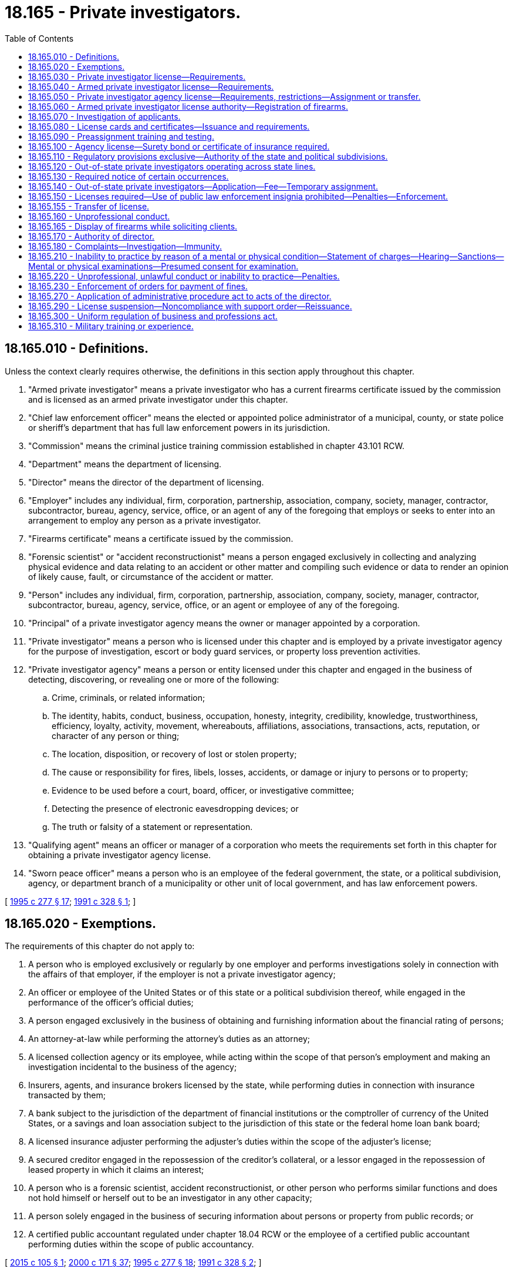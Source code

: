 = 18.165 - Private investigators.
:toc:

== 18.165.010 - Definitions.
Unless the context clearly requires otherwise, the definitions in this section apply throughout this chapter.

. "Armed private investigator" means a private investigator who has a current firearms certificate issued by the commission and is licensed as an armed private investigator under this chapter.

. "Chief law enforcement officer" means the elected or appointed police administrator of a municipal, county, or state police or sheriff's department that has full law enforcement powers in its jurisdiction.

. "Commission" means the criminal justice training commission established in chapter 43.101 RCW.

. "Department" means the department of licensing.

. "Director" means the director of the department of licensing.

. "Employer" includes any individual, firm, corporation, partnership, association, company, society, manager, contractor, subcontractor, bureau, agency, service, office, or an agent of any of the foregoing that employs or seeks to enter into an arrangement to employ any person as a private investigator.

. "Firearms certificate" means a certificate issued by the commission.

. "Forensic scientist" or "accident reconstructionist" means a person engaged exclusively in collecting and analyzing physical evidence and data relating to an accident or other matter and compiling such evidence or data to render an opinion of likely cause, fault, or circumstance of the accident or matter.

. "Person" includes any individual, firm, corporation, partnership, association, company, society, manager, contractor, subcontractor, bureau, agency, service, office, or an agent or employee of any of the foregoing.

. "Principal" of a private investigator agency means the owner or manager appointed by a corporation.

. "Private investigator" means a person who is licensed under this chapter and is employed by a private investigator agency for the purpose of investigation, escort or body guard services, or property loss prevention activities.

. "Private investigator agency" means a person or entity licensed under this chapter and engaged in the business of detecting, discovering, or revealing one or more of the following:

.. Crime, criminals, or related information;

.. The identity, habits, conduct, business, occupation, honesty, integrity, credibility, knowledge, trustworthiness, efficiency, loyalty, activity, movement, whereabouts, affiliations, associations, transactions, acts, reputation, or character of any person or thing;

.. The location, disposition, or recovery of lost or stolen property;

.. The cause or responsibility for fires, libels, losses, accidents, or damage or injury to persons or to property;

.. Evidence to be used before a court, board, officer, or investigative committee;

.. Detecting the presence of electronic eavesdropping devices; or

.. The truth or falsity of a statement or representation.

. "Qualifying agent" means an officer or manager of a corporation who meets the requirements set forth in this chapter for obtaining a private investigator agency license.

. "Sworn peace officer" means a person who is an employee of the federal government, the state, or a political subdivision, agency, or department branch of a municipality or other unit of local government, and has law enforcement powers.

[ http://lawfilesext.leg.wa.gov/biennium/1995-96/Pdf/Bills/Session%20Laws/House/1679-S.SL.pdf?cite=1995%20c%20277%20§%2017[1995 c 277 § 17]; http://lawfilesext.leg.wa.gov/biennium/1991-92/Pdf/Bills/Session%20Laws/House/1181-S.SL.pdf?cite=1991%20c%20328%20§%201[1991 c 328 § 1]; ]

== 18.165.020 - Exemptions.
The requirements of this chapter do not apply to:

. A person who is employed exclusively or regularly by one employer and performs investigations solely in connection with the affairs of that employer, if the employer is not a private investigator agency;

. An officer or employee of the United States or of this state or a political subdivision thereof, while engaged in the performance of the officer's official duties;

. A person engaged exclusively in the business of obtaining and furnishing information about the financial rating of persons;

. An attorney-at-law while performing the attorney's duties as an attorney;

. A licensed collection agency or its employee, while acting within the scope of that person's employment and making an investigation incidental to the business of the agency;

. Insurers, agents, and insurance brokers licensed by the state, while performing duties in connection with insurance transacted by them;

. A bank subject to the jurisdiction of the department of financial institutions or the comptroller of currency of the United States, or a savings and loan association subject to the jurisdiction of this state or the federal home loan bank board;

. A licensed insurance adjuster performing the adjuster's duties within the scope of the adjuster's license;

. A secured creditor engaged in the repossession of the creditor's collateral, or a lessor engaged in the repossession of leased property in which it claims an interest;

. A person who is a forensic scientist, accident reconstructionist, or other person who performs similar functions and does not hold himself or herself out to be an investigator in any other capacity;

. A person solely engaged in the business of securing information about persons or property from public records; or

. A certified public accountant regulated under chapter 18.04 RCW or the employee of a certified public accountant performing duties within the scope of public accountancy.

[ http://lawfilesext.leg.wa.gov/biennium/2015-16/Pdf/Bills/Session%20Laws/House/1263.SL.pdf?cite=2015%20c%20105%20§%201[2015 c 105 § 1]; http://lawfilesext.leg.wa.gov/biennium/1999-00/Pdf/Bills/Session%20Laws/House/2400.SL.pdf?cite=2000%20c%20171%20§%2037[2000 c 171 § 37]; http://lawfilesext.leg.wa.gov/biennium/1995-96/Pdf/Bills/Session%20Laws/House/1679-S.SL.pdf?cite=1995%20c%20277%20§%2018[1995 c 277 § 18]; http://lawfilesext.leg.wa.gov/biennium/1991-92/Pdf/Bills/Session%20Laws/House/1181-S.SL.pdf?cite=1991%20c%20328%20§%202[1991 c 328 § 2]; ]

== 18.165.030 - Private investigator license—Requirements.
An applicant must meet the following minimum requirements to obtain a private investigator license:

. Be at least eighteen years of age;

. Be a citizen or resident alien of the United States;

. Not have been convicted of a crime in any jurisdiction, if the director determines that the applicant's particular crime directly relates to his or her capacity to perform the duties of a private investigator and the director determines that the license should be withheld to protect the citizens of Washington state. The director shall make her or his determination to withhold a license because of previous convictions notwithstanding the restoration of employment rights act, chapter 9.96A RCW;

. Be employed by or have an employment offer from a private investigator agency or be licensed as a private investigator agency;

. Submit a set of fingerprints; however, if an applicant has been issued a license as a private security guard under chapter 18.170 RCW within the last twelve months, the applicant is not required to undergo a separate background check to become licensed under this chapter;

. Pay the required nonrefundable fee for each application; and

. Submit a fully completed application that includes proper identification on a form prescribed by the director for each company of employment.

[ http://lawfilesext.leg.wa.gov/biennium/2011-12/Pdf/Bills/Session%20Laws/Senate/6098.SL.pdf?cite=2012%20c%20118%20§%201[2012 c 118 § 1]; http://lawfilesext.leg.wa.gov/biennium/1995-96/Pdf/Bills/Session%20Laws/House/1679-S.SL.pdf?cite=1995%20c%20277%20§%2019[1995 c 277 § 19]; http://lawfilesext.leg.wa.gov/biennium/1991-92/Pdf/Bills/Session%20Laws/House/1181-S.SL.pdf?cite=1991%20c%20328%20§%203[1991 c 328 § 3]; ]

== 18.165.040 - Armed private investigator license—Requirements.
. An applicant must meet the following minimum requirements to obtain an armed private investigator license:

.. Be licensed as a private investigator;

.. Be at least twenty-one years of age;

.. Have a current firearms certificate issued by the commission; 

.. Have a license to carry a concealed pistol; and

.. Pay the fee established by the director.

. The armed private investigator license may take the form of an endorsement to the private investigator license if deemed appropriate by the director.

[ http://lawfilesext.leg.wa.gov/biennium/1995-96/Pdf/Bills/Session%20Laws/House/1679-S.SL.pdf?cite=1995%20c%20277%20§%2021[1995 c 277 § 21]; http://lawfilesext.leg.wa.gov/biennium/1991-92/Pdf/Bills/Session%20Laws/House/1181-S.SL.pdf?cite=1991%20c%20328%20§%204[1991 c 328 § 4]; ]

== 18.165.050 - Private investigator agency license—Requirements, restrictions—Assignment or transfer.
. In addition to meeting the minimum requirements to obtain a license as a private investigator, an applicant, or, in the case of a partnership or limited partnership, each partner, or, in the case of a corporation, the qualifying agent must meet the following additional requirements to obtain a private investigator agency license:

.. Pass an examination determined by the director to measure the person's knowledge and competence in the private investigator agency business; or

.. Have had at least three years' experience in investigative work or its equivalent as determined by the director. A year's experience means not less than two thousand hours of actual compensated work performed before the filing of an application. An applicant shall substantiate the experience by written certifications from previous employers. If the applicant is unable to supply written certifications from previous employers, applicants may offer written certifications from professional persons other than employers who, based on personal professional knowledge, can substantiate the employment.

. An agency license issued pursuant to this section may not be assigned or transferred without prior written approval of the director.

. No license to own or operate a private investigator company may be issued to an applicant if the name of the company portrays the company as a public law enforcement agency, or in association with a public law enforcement agency, or includes the word "police."

[ http://lawfilesext.leg.wa.gov/biennium/1995-96/Pdf/Bills/Session%20Laws/House/1679-S.SL.pdf?cite=1995%20c%20277%20§%2022[1995 c 277 § 22]; http://lawfilesext.leg.wa.gov/biennium/1991-92/Pdf/Bills/Session%20Laws/House/1181-S.SL.pdf?cite=1991%20c%20328%20§%205[1991 c 328 § 5]; ]

== 18.165.060 - Armed private investigator license authority—Registration of firearms.
. An armed private investigator license grants authority to the holder, while in the performance of his or her duties, to carry a firearm with which the holder has met the proficiency requirements established by the commission.

. All firearms carried by armed private investigators in the performance of their duties must be owned by the employer and, if required by law, must be registered with the proper government agency.

[ http://lawfilesext.leg.wa.gov/biennium/1995-96/Pdf/Bills/Session%20Laws/House/1679-S.SL.pdf?cite=1995%20c%20277%20§%2023[1995 c 277 § 23]; http://lawfilesext.leg.wa.gov/biennium/1991-92/Pdf/Bills/Session%20Laws/House/1181-S.SL.pdf?cite=1991%20c%20328%20§%206[1991 c 328 § 6]; ]

== 18.165.070 - Investigation of applicants.
. Applications for licenses required under this chapter shall be filed with the director on a form provided by the director. The director may require any information and documentation that reasonably relates to the need to determine whether the applicant meets the criteria.

. After receipt of an application for a license, the director shall conduct an investigation to determine whether the facts set forth in the application are true and shall request that the Washington state patrol compare the fingerprints submitted with the application to fingerprint records available to the Washington state patrol. The Washington state patrol shall forward the fingerprints of applicants for an armed private investigator license to the federal bureau of investigation for a national criminal history records check. The director may require that fingerprint cards of licensees be periodically reprocessed to identify criminal convictions subsequent to registration.

. The director shall solicit comments from the chief law enforcement officer of the county and city or town in which the applicant's employer is located on issuance of a permanent private investigator license.

. A summary of the information acquired under this section, to the extent that it is public information, may be forwarded by the department to the applicant's employer.

[ http://lawfilesext.leg.wa.gov/biennium/1995-96/Pdf/Bills/Session%20Laws/House/1679-S.SL.pdf?cite=1995%20c%20277%20§%2025[1995 c 277 § 25]; http://lawfilesext.leg.wa.gov/biennium/1991-92/Pdf/Bills/Session%20Laws/House/1181-S.SL.pdf?cite=1991%20c%20328%20§%207[1991 c 328 § 7]; ]

== 18.165.080 - License cards and certificates—Issuance and requirements.
. The director shall issue a private investigator license card to each licensed private investigator and an armed private investigator license card to each armed private investigator.

.. The license card may not be used as security clearance.

.. A private investigator shall carry the license card whenever he or she is performing the duties of a private investigator and shall exhibit the card upon request.

.. An armed private investigator shall carry the license card whenever he or she is performing the duties of an armed private investigator and shall exhibit the card upon request.

. The director shall issue a license certificate to each licensed private investigator agency.

.. Within seventy-two hours after receipt of the license certificate, the licensee shall post and display the certificate in a conspicuous place in the principal office of the licensee within the state.

.. It is unlawful for any person holding a license certificate to knowingly and willfully post the license certificate upon premises other than those described in the license certificate or to materially alter a license certificate.

.. Every advertisement by a licensee that solicits or advertises business shall contain the name of the licensee, the address of record, and the license number as they appear in the records of the director.

.. The licensee shall notify the director within thirty days of any change in the licensee's officers or directors or any material change in the information furnished or required to be furnished to the director.

[ http://lawfilesext.leg.wa.gov/biennium/1995-96/Pdf/Bills/Session%20Laws/House/1679-S.SL.pdf?cite=1995%20c%20277%20§%2026[1995 c 277 § 26]; http://lawfilesext.leg.wa.gov/biennium/1991-92/Pdf/Bills/Session%20Laws/House/1181-S.SL.pdf?cite=1991%20c%20328%20§%208[1991 c 328 § 8]; ]

== 18.165.090 - Preassignment training and testing.
. The director shall adopt rules establishing preassignment training and testing requirements. The director may establish, by rule, continuing education requirements for private investigators.

. The director shall consult with the private investigator industry and law enforcement before adopting or amending the preassignment training or continuing education requirements of this section.

[ http://lawfilesext.leg.wa.gov/biennium/1995-96/Pdf/Bills/Session%20Laws/House/1679-S.SL.pdf?cite=1995%20c%20277%20§%2027[1995 c 277 § 27]; http://lawfilesext.leg.wa.gov/biennium/1991-92/Pdf/Bills/Session%20Laws/House/1181-S.SL.pdf?cite=1991%20c%20328%20§%209[1991 c 328 § 9]; ]

== 18.165.100 - Agency license—Surety bond or certificate of insurance required.
. No private investigator agency license may be issued under the provisions of this chapter unless the applicant files with the director a surety bond, executed by a surety company authorized to do business in this state, in the sum of ten thousand dollars conditioned to recover against the principal and its servants, officers, agents, and employees by reason of its wrongful or illegal acts in conducting business licensed under this chapter. The bond shall be made payable to the state of Washington, and anyone so injured by the principal or its servants, officers, agents, or employees shall have the right and shall be permitted to sue directly upon this obligation in his or her own name. This obligation shall be subject to successive suits for recovery until the face amount is completely exhausted.

. Every licensee must at all times maintain on file with the director the surety bond required by this section in full force and effect. Upon failure by a licensee to do so, the director shall suspend the licensee's license and shall not reinstate the license until this requirement is met.

. In lieu of posting bond, a licensed private investigator agency may file with the director a certificate of insurance as evidence that it has comprehensive general liability coverage of at least twenty-five thousand dollars for bodily or personal injury and twenty-five thousand dollars for property damage.

. The director may approve alternative methods of guaranteeing financial responsibility.

[ http://lawfilesext.leg.wa.gov/biennium/1995-96/Pdf/Bills/Session%20Laws/House/1679-S.SL.pdf?cite=1995%20c%20277%20§%2028[1995 c 277 § 28]; http://lawfilesext.leg.wa.gov/biennium/1991-92/Pdf/Bills/Session%20Laws/House/1181-S.SL.pdf?cite=1991%20c%20328%20§%2010[1991 c 328 § 10]; ]

== 18.165.110 - Regulatory provisions exclusive—Authority of the state and political subdivisions.
. The provisions of this chapter relating to the licensing for regulatory purposes of private investigators, armed private investigators, and private investigator agencies are exclusive. No governmental subdivision of this state may enact any laws or rules licensing for regulatory purposes such persons, except as provided in subsections (2) and (3) of this section.

. This section shall not be construed to prevent a political subdivision of this state from levying a business fee, business and occupation tax, or other tax upon private investigator agencies if such fees or taxes are levied by the state on other types of businesses within its boundaries.

. This section shall not be construed to prevent this state or a political subdivision of this state from licensing for regulatory purposes private investigator agencies with respect to activities that are not regulated under this chapter.

[ http://lawfilesext.leg.wa.gov/biennium/1995-96/Pdf/Bills/Session%20Laws/House/1679-S.SL.pdf?cite=1995%20c%20277%20§%2029[1995 c 277 § 29]; http://lawfilesext.leg.wa.gov/biennium/1991-92/Pdf/Bills/Session%20Laws/House/1181-S.SL.pdf?cite=1991%20c%20328%20§%2011[1991 c 328 § 11]; ]

== 18.165.120 - Out-of-state private investigators operating across state lines.
Private investigators or armed private investigators whose duties require them to operate across state lines may operate in this state for up to thirty days per year, if they are properly registered and certified in another state with training and certification requirements that the director finds are at least equal to the requirements of this state.

[ http://lawfilesext.leg.wa.gov/biennium/1995-96/Pdf/Bills/Session%20Laws/House/1679-S.SL.pdf?cite=1995%20c%20277%20§%2030[1995 c 277 § 30]; http://lawfilesext.leg.wa.gov/biennium/1991-92/Pdf/Bills/Session%20Laws/House/1181-S.SL.pdf?cite=1991%20c%20328%20§%2012[1991 c 328 § 12]; ]

== 18.165.130 - Required notice of certain occurrences.
. A private investigator agency shall notify the director within thirty days after the death or termination of employment of any employee who is a licensed private investigator or armed private investigator by returning the license to the department with the word "terminated" written across the face of the license, the date of termination, and the signature of the principal of the private investigator company.

. A private investigator agency shall notify the director within seventy-two hours and the chief law enforcement officer of the county, city, or town in which the agency is located immediately upon receipt of information affecting a licensed private investigator's or armed private investigator's continuing eligibility to hold a license under the provisions of this chapter.

. A private investigator company shall notify the local law enforcement agency whenever an employee who is an armed private investigator discharges his or her firearm while on duty other than on a supervised firearm range. The notification shall be made within ten business days of the date the firearm is discharged.

[ http://lawfilesext.leg.wa.gov/biennium/1999-00/Pdf/Bills/Session%20Laws/House/2400.SL.pdf?cite=2000%20c%20171%20§%2038[2000 c 171 § 38]; http://lawfilesext.leg.wa.gov/biennium/1995-96/Pdf/Bills/Session%20Laws/House/1679-S.SL.pdf?cite=1995%20c%20277%20§%2031[1995 c 277 § 31]; http://lawfilesext.leg.wa.gov/biennium/1991-92/Pdf/Bills/Session%20Laws/House/1181-S.SL.pdf?cite=1991%20c%20328%20§%2013[1991 c 328 § 13]; ]

== 18.165.140 - Out-of-state private investigators—Application—Fee—Temporary assignment.
. Any person from another state that the director determines has selection, training, and other requirements at least equal to those required by this chapter, and who holds a valid license, registration, identification, or similar card issued by the other state, may apply for a private investigator license card or armed private investigator license card on a form prescribed by the director. Upon receipt of an application fee to be determined by the director, the director shall issue the individual a private investigator license card or armed private investigator license card.

. A valid license, registration, identification, or similar card issued by any other state of the United States is valid in this state for a period of ninety days, but only if the licensee is on temporary assignment for the same employer that employs the licensee in the state in which he or she is a permanent resident.

. A person from another state on temporary assignment in Washington may not solicit business in this state or represent himself or herself as licensed in this state.

[ http://lawfilesext.leg.wa.gov/biennium/1995-96/Pdf/Bills/Session%20Laws/House/1679-S.SL.pdf?cite=1995%20c%20277%20§%2032[1995 c 277 § 32]; http://lawfilesext.leg.wa.gov/biennium/1991-92/Pdf/Bills/Session%20Laws/House/1181-S.SL.pdf?cite=1991%20c%20328%20§%2014[1991 c 328 § 14]; ]

== 18.165.150 - Licenses required—Use of public law enforcement insignia prohibited—Penalties—Enforcement.
. After June 30, 1992, any person who performs the functions and duties of a private investigator in this state without being licensed in accordance with the provisions of this chapter, or any person presenting or attempting to use as his or her own the license of another, or any person who gives false or forged evidence of any kind to the director in obtaining a license, or any person who falsely impersonates any other licensee, or any person who attempts to use an expired or revoked license, or any person who violates any of the provisions of this chapter is guilty of a gross misdemeanor.

. After January 1, 1992, a person is guilty of a gross misdemeanor if he or she owns or operates a private investigator agency in this state without first obtaining a private investigator agency license.

. After June 30, 1992, the owner or qualifying agent of a private investigator agency is guilty of a gross misdemeanor if he or she employs any person to perform the duties of a private investigator without the employee having in his or her possession a permanent private investigator license issued by the department. This shall not preclude a private investigator agency from requiring applicants to attend preassignment training classes or from paying wages for attending the required preassignment training classes.

. After June 30, 1992, a person is guilty of a gross misdemeanor if he or she performs the functions and duties of an armed private investigator in this state unless the person holds a valid armed private investigator license issued by the department.

. After June 30, 1992, it is a gross misdemeanor for a private investigator agency to hire, contract with, or otherwise engage the services of an unlicensed armed private investigator knowing that the private investigator does not have a valid armed private investigator license issued by the director.

. It is a gross misdemeanor for a person to possess or use any vehicle or equipment displaying the word "police" or "law enforcement officer" or having any sign, shield, marking, accessory, or insignia that indicates that the equipment or vehicle belongs to a public law enforcement agency.

. It is the duty of all officers of the state and political subdivisions thereof to enforce the provisions of this chapter. The attorney general shall act as legal adviser of the director, and render such legal assistance as may be necessary in carrying out the provisions of this chapter.

[ http://lawfilesext.leg.wa.gov/biennium/1995-96/Pdf/Bills/Session%20Laws/House/1679-S.SL.pdf?cite=1995%20c%20277%20§%2033[1995 c 277 § 33]; http://lawfilesext.leg.wa.gov/biennium/1991-92/Pdf/Bills/Session%20Laws/House/1181-S.SL.pdf?cite=1991%20c%20328%20§%2015[1991 c 328 § 15]; ]

== 18.165.155 - Transfer of license.
A licensee who transfers from one company to another must submit a transfer application on a form prescribed by the director along with a transfer fee established by the director.

[ http://lawfilesext.leg.wa.gov/biennium/1995-96/Pdf/Bills/Session%20Laws/House/1679-S.SL.pdf?cite=1995%20c%20277%20§%2020[1995 c 277 § 20]; ]

== 18.165.160 - Unprofessional conduct.
In addition to the unprofessional conduct described in RCW 18.235.130, the director may take disciplinary action for the following conduct, acts, or conditions:

. Violating any of the provisions of this chapter or the rules adopted under this chapter;

. Making a material misstatement or omission in the application for or renewal of a firearms certificate, including falsifying requested identification information;

. Not meeting the qualifications set forth in RCW 18.165.030, 18.165.040, or 18.165.050;

. Failing to return immediately on demand a firearm issued by an employer;

. Carrying a firearm in the performance of his or her duties if not the holder of a valid armed private investigator license, or carrying a firearm not meeting the provisions of this chapter while in the performance of his or her duties;

. Failing to return immediately on demand company identification, badges, or other items issued to the private investigator by an employer;

. Making any statement that would reasonably cause another person to believe that the private investigator is a sworn peace officer;

. Divulging confidential information obtained in the course of any investigation to which he or she was assigned;

. Acceptance of employment that is adverse to a client or former client and relates to a matter about which a licensee has obtained confidential information by reason of or in the course of the licensee's employment by the client;

. Assigning or transferring any license issued pursuant to the provisions of this chapter, except as provided in RCW 18.165.050;

. Assisting a client to locate, trace, or contact a person when the investigator knows that the client is prohibited by any court order from harassing or contacting the person whom the investigator is being asked to locate, trace, or contact, as it pertains to domestic violence, stalking, or minor children;

. Failure to maintain bond or insurance;

. Failure to have a qualifying principal in place; or

. Being certified as not in compliance with a support order as provided in RCW 74.20A.320.

[ http://lawfilesext.leg.wa.gov/biennium/2001-02/Pdf/Bills/Session%20Laws/House/2512-S.SL.pdf?cite=2002%20c%2086%20§%20245[2002 c 86 § 245]; http://lawfilesext.leg.wa.gov/biennium/1997-98/Pdf/Bills/Session%20Laws/House/3901.SL.pdf?cite=1997%20c%2058%20§%20835[1997 c 58 § 835]; http://lawfilesext.leg.wa.gov/biennium/1995-96/Pdf/Bills/Session%20Laws/House/1679-S.SL.pdf?cite=1995%20c%20277%20§%2034[1995 c 277 § 34]; http://lawfilesext.leg.wa.gov/biennium/1991-92/Pdf/Bills/Session%20Laws/House/1181-S.SL.pdf?cite=1991%20c%20328%20§%2016[1991 c 328 § 16]; ]

== 18.165.165 - Display of firearms while soliciting clients.
No licensee, employee or agent of a licensee, or anyone accompanying a licensee, employee, or agent may display a firearm while soliciting a client.

[ http://lawfilesext.leg.wa.gov/biennium/1995-96/Pdf/Bills/Session%20Laws/House/1679-S.SL.pdf?cite=1995%20c%20277%20§%2024[1995 c 277 § 24]; ]

== 18.165.170 - Authority of director.
The director or the director's designee has the following authority in administering this chapter:

. To adopt, amend, and rescind rules as deemed necessary to carry out this chapter;

. To enter into contracts for professional services determined to be necessary for adequate enforcement of this chapter; and

. To adopt standards of professional conduct or practice.

[ http://lawfilesext.leg.wa.gov/biennium/2007-08/Pdf/Bills/Session%20Laws/House/1574-S.SL.pdf?cite=2007%20c%20256%20§%208[2007 c 256 § 8]; http://lawfilesext.leg.wa.gov/biennium/2001-02/Pdf/Bills/Session%20Laws/House/2512-S.SL.pdf?cite=2002%20c%2086%20§%20246[2002 c 86 § 246]; http://lawfilesext.leg.wa.gov/biennium/1995-96/Pdf/Bills/Session%20Laws/House/1679-S.SL.pdf?cite=1995%20c%20277%20§%2035[1995 c 277 § 35]; http://lawfilesext.leg.wa.gov/biennium/1991-92/Pdf/Bills/Session%20Laws/House/1181-S.SL.pdf?cite=1991%20c%20328%20§%2017[1991 c 328 § 17]; ]

== 18.165.180 - Complaints—Investigation—Immunity.
A person, including but not limited to consumers, licensees, corporations, organizations, and state and local governmental agencies, may submit a written complaint to the department charging a license holder or applicant with unprofessional or unlawful conduct and specifying the grounds for the charge. If the director determines that the complaint merits investigation, or if the director has reason to believe, without a formal complaint, that a license holder or applicant may have engaged in unprofessional or unlawful conduct, the director shall investigate to determine if there has been unprofessional or unlawful conduct. A person who files a complaint under this section in good faith is immune from suit in any civil action related to the filing or contents of the complaint.

[ http://lawfilesext.leg.wa.gov/biennium/1995-96/Pdf/Bills/Session%20Laws/House/1679-S.SL.pdf?cite=1995%20c%20277%20§%2036[1995 c 277 § 36]; http://lawfilesext.leg.wa.gov/biennium/1991-92/Pdf/Bills/Session%20Laws/House/1181-S.SL.pdf?cite=1991%20c%20328%20§%2018[1991 c 328 § 18]; ]

== 18.165.210 - Inability to practice by reason of a mental or physical condition—Statement of charges—Hearing—Sanctions—Mental or physical examinations—Presumed consent for examination.
. If the director believes a license holder or applicant may be unable to practice with reasonable skill and safety to the public by reason of any mental or physical condition, a statement of charges shall be served on the license holder or applicant and notice shall also be issued providing an opportunity for a hearing. The hearing shall be limited to the sole issue of the capacity of the license holder or applicant to practice with reasonable skill or safety. If the director determines that the license holder or applicant is unable to practice with reasonable skill and safety for one of the reasons stated in this subsection, the director shall impose such sanctions as are deemed necessary to protect the public.

. In investigating or adjudicating a complaint or report that a license holder or applicant may be unable to practice with reasonable skill or safety by reason of a mental or physical condition, the department may require a license holder or applicant to submit to a mental or physical examination by one or more licensed or certified health professionals designated by the director. The cost of the examinations ordered by the department shall be paid by the department. In addition to any examinations ordered by the department, the licensee may submit physical or mental examination reports from licensed or certified health professionals of the license holder's or applicant's choosing and expense. Failure of the license holder or applicant to submit to examination when directed constitutes grounds for immediate suspension or withholding of the license, consequent upon which a default and final order may be entered without the taking of testimony or presentations of evidence, unless the failure was due to circumstances beyond the person's control. A determination by a court of competent jurisdiction that a license holder or applicant is mentally incompetent or mentally ill is presumptive evidence of the license holder's or applicant's inability to practice with reasonable skill and safety. An individual affected under this section shall at reasonable intervals be afforded an opportunity to demonstrate that the individual can resume competent practice with reasonable skill and safety to the public.

. For the purpose of subsection (2) of this section, an applicant or license holder governed by this chapter, by making application, practicing, or filing a license renewal, is deemed to have given consent to submit to a mental, physical, or psychological examination if directed in writing by the department and further to have waived all objections to the admissibility or use of the examining health professional's testimony or examination reports by the director on the ground that the testimony or reports constitute hearsay or privileged communications.

[ http://lawfilesext.leg.wa.gov/biennium/1991-92/Pdf/Bills/Session%20Laws/House/1181-S.SL.pdf?cite=1991%20c%20328%20§%2021[1991 c 328 § 21]; ]

== 18.165.220 - Unprofessional, unlawful conduct or inability to practice—Penalties.
Upon a finding that a license holder or applicant has committed unprofessional or unlawful conduct or is unable to practice with reasonable skill and safety due to a physical or mental condition, the director may issue an order providing for one or any combination of the following:

. Revocation of the license;

. Suspension of the license for a fixed or indefinite term;

. Restriction or limitation of the practice;

. Requiring the satisfactory completion of a specific program of remedial education or treatment;

. Monitoring of the practice by a supervisor approved by the director;

. Censure or reprimand;

. Compliance with conditions of probation for a designated period of time;

. Withholding a license request;

. Other corrective action; 

. Refund of fees billed to and collected from the consumer; or

. Assessing administrative penalties.

Any of the actions under this section may be totally or partly stayed by the director. All costs associated with compliance with orders issued under this section are the obligation of the license holder or applicant.

[ http://lawfilesext.leg.wa.gov/biennium/1995-96/Pdf/Bills/Session%20Laws/House/1679-S.SL.pdf?cite=1995%20c%20277%20§%2038[1995 c 277 § 38]; http://lawfilesext.leg.wa.gov/biennium/1991-92/Pdf/Bills/Session%20Laws/House/1181-S.SL.pdf?cite=1991%20c%20328%20§%2022[1991 c 328 § 22]; ]

== 18.165.230 - Enforcement of orders for payment of fines.
If an order for payment of a fine is made as a result of a hearing and timely payment is not made as directed in the final order, the director may enforce the order for payment in the superior court in the county in which the hearing was held. This right of enforcement shall be in addition to any other rights the director may have as to a licensee ordered to pay a fine but shall not be construed to limit a licensee's ability to seek judicial review.

In an action for enforcement of an order of payment of a fine, the director's order is conclusive proof of the validity of the order of payment of a fine and the terms of payment.

[ http://lawfilesext.leg.wa.gov/biennium/1991-92/Pdf/Bills/Session%20Laws/House/1181-S.SL.pdf?cite=1991%20c%20328%20§%2023[1991 c 328 § 23]; ]

== 18.165.270 - Application of administrative procedure act to acts of the director.
The director, in implementing and administering the provisions of this chapter, shall act in accordance with the administrative procedure act, chapter 34.05 RCW.

[ http://lawfilesext.leg.wa.gov/biennium/1991-92/Pdf/Bills/Session%20Laws/House/1181-S.SL.pdf?cite=1991%20c%20328%20§%2027[1991 c 328 § 27]; ]

== 18.165.290 - License suspension—Noncompliance with support order—Reissuance.
The director shall immediately suspend a license issued under this chapter if the holder has been certified pursuant to RCW 74.20A.320 by the department of social and health services as a person who is not in compliance with a support order or a *residential or visitation order. If the person has continued to meet all other requirements for reinstatement during the suspension, reissuance of the license shall be automatic upon the director's receipt of a release issued by the department of social and health services stating that the person is in compliance with the order.

[ http://lawfilesext.leg.wa.gov/biennium/1997-98/Pdf/Bills/Session%20Laws/House/3901.SL.pdf?cite=1997%20c%2058%20§%20836[1997 c 58 § 836]; ]

== 18.165.300 - Uniform regulation of business and professions act.
The uniform regulation of business and professions act, chapter 18.235 RCW, governs unlicensed practice, the issuance and denial of licenses, and the discipline of licensees under this chapter.

[ http://lawfilesext.leg.wa.gov/biennium/2001-02/Pdf/Bills/Session%20Laws/House/2512-S.SL.pdf?cite=2002%20c%2086%20§%20247[2002 c 86 § 247]; ]

== 18.165.310 - Military training or experience.
An applicant with military training or experience satisfies the training or experience requirements of this chapter unless the director determines that the military training or experience is not substantially equivalent to the standards of this state.

[ http://lawfilesext.leg.wa.gov/biennium/2011-12/Pdf/Bills/Session%20Laws/House/1418.SL.pdf?cite=2011%20c%20351%20§%2010[2011 c 351 § 10]; ]


